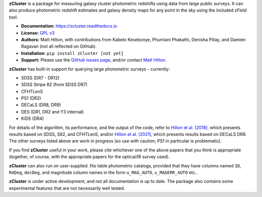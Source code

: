 **zCluster** is a package for measuring galaxy cluster photometric redshifts using
data from large public surveys. It can also produce photometric redshift estimates
and galaxy density maps for any point in the sky using the included `zField` tool.

* **Documentation:** https://zcluster.readthedocs.io
* **License:** `GPL v3 <COPYING>`_
* **Authors:** Matt Hilton, with contributions from Kabelo Kesebonye, Phumlani Phakathi,
  Denisha Pillay, and Damien Ragavan (not all reflected on GitHub).
* **Installation:** ``pip install zCluster [not yet]``
* **Support:** Please use the `GitHub issues page <https://github.com/ACTCollaboration/zCluster/issues>`_, 
  and/or contact `Matt Hilton <mailto:matt.hilton@mykolab.com>`_.
  
**zCluster** has built-in support for querying large photometric surveys - currently:

* SDSS (DR7 - DR12)
* SDSS Stripe 82 (from SDSS DR7)
* CFHTLenS
* PS1 (DR2)
* DECaLS (DR8, DR9)
* DES (DR1, DR2 and Y3 internal)
* KiDS (DR4)

For details of the algorithm, its performance, and the output of the code, refer to 
`Hilton et al. (2018) <https://ui.adsabs.harvard.edu/abs/2018ApJS..235...20H/abstract>`_, which presents
results based on SDSS, S82, and CFHTLenS, and/or 
`Hilton et al. (2021) <https://ui.adsabs.harvard.edu/abs/2021ApJS..253....3H/abstract>`_, which presents
results based on DECaLS DR8. The other surveys listed above are work in progress (so use with caution; PS1 in 
particular is problematic). 

If you find **zCluster** useful in your work, please cite whichever one
of the above papers that you think is appropriate (together, of course, with the appropriate papers
for the optical/IR survey used).

**zCluster** can also run on user-supplied .fits table photometric catalogs, provided that they have columns
named ``ID``\ , ``RADeg``\ , ``decDeg``\ , and magnitude column names in the form ``u_MAG_AUTO``\ ,
``u_MAGERR_AUTO`` etc..

**zCluster** is under active development, and not all documentation is up to date. The package also
contains some experimental features that are not necessarily well tested.
